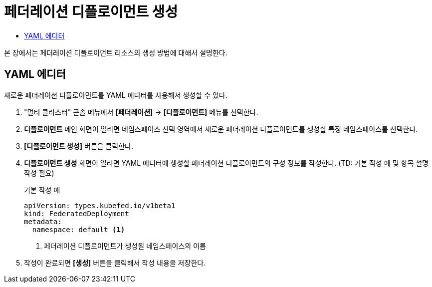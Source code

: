 = 페더레이션 디플로이먼트 생성
:toc:
:toc-title:

본 장에서는 페더레이션 디플로이먼트 리소스의 생성 방법에 대해서 설명한다.

== YAML 에디터

새로운 페더레이션 디플로이먼트를 YAML 에디터를 사용해서 생성할 수 있다.

. "멀티 클러스터" 콘솔 메뉴에서 *[페더레이션]* -> *[디플로이먼트]* 메뉴를 선택한다.
. *디플로이먼트* 메인 화면이 열리면 네임스페이스 선택 영역에서 새로운 페더레이션 디플로이먼트를 생성할 특정 네임스페이스를 선택한다.
. *[디플로이먼트 생성]* 버튼을 클릭한다.
. *디플로이먼트 생성* 화면이 열리면 YAML 에디터에 생성할 페더레이션 디플로이먼트의 구성 정보를 작성한다. (TD: 기본 작성 예 및 항목 설명 작성 필요)
+
.기본 작성 예
[source,yaml]
----
apiVersion: types.kubefed.io/v1beta1
kind: FederatedDeployment
metadata:
  namespace: default <1>
----
+
<1> 페더레이션 디플로이먼트가 생성될 네임스페이스의 이름
. 작성이 완료되면 *[생성]* 버튼을 클릭해서 작성 내용을 저장한다.